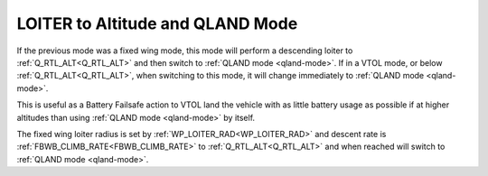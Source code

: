 .. _loiter-to-qland-mode:

=================================
LOITER to Altitude and QLAND Mode
=================================

If the previous mode was a fixed wing mode, this mode will perform a descending loiter to :ref:`Q_RTL_ALT<Q_RTL_ALT>` and then switch to :ref:`QLAND mode <qland-mode>`. If in a VTOL mode, or below  :ref:`Q_RTL_ALT<Q_RTL_ALT>`, when switching to this mode, it will change immediately to :ref:`QLAND mode <qland-mode>`.

This is useful as a Battery Failsafe action to VTOL land the vehicle with as little battery usage as possible if at higher altitudes than using :ref:`QLAND mode <qland-mode>` by itself.

The fixed wing loiter radius is set by :ref:`WP_LOITER_RAD<WP_LOITER_RAD>` and descent rate is :ref:`FBWB_CLIMB_RATE<FBWB_CLIMB_RATE>` to :ref:`Q_RTL_ALT<Q_RTL_ALT>` and when reached will switch to :ref:`QLAND mode <qland-mode>`.


